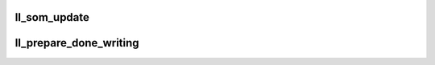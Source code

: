 .. -*- coding: utf-8; mode: rst -*-
.. src-file: drivers/staging/lustre/lustre/llite/llite_close.c

.. _`ll_som_update`:

ll_som_update
=============

.. c:function:: int ll_som_update(struct inode *inode, struct md_op_data *op_data)

    obd_getattr with no lock and md_setattr.

    :param struct inode \*inode:
        *undescribed*

    :param struct md_op_data \*op_data:
        *undescribed*

.. _`ll_prepare_done_writing`:

ll_prepare_done_writing
=======================

.. c:function:: void ll_prepare_done_writing(struct inode *inode, struct md_op_data *op_data, struct obd_client_handle **och)

    DONE_WRITING rpc.

    :param struct inode \*inode:
        *undescribed*

    :param struct md_op_data \*op_data:
        *undescribed*

    :param struct obd_client_handle \*\*och:
        *undescribed*

.. This file was automatic generated / don't edit.

